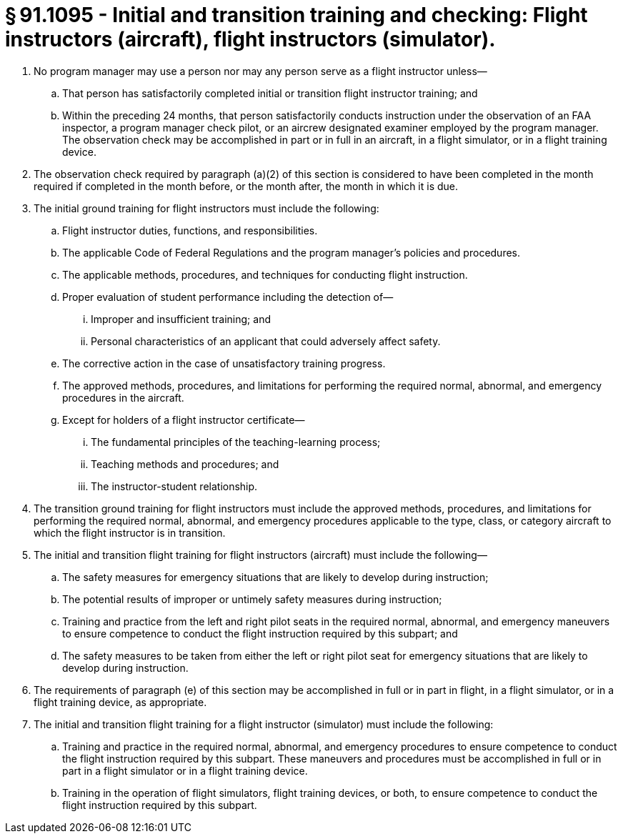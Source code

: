 # § 91.1095 - Initial and transition training and checking: Flight instructors (aircraft), flight instructors (simulator).

[start=1,loweralpha]
. No program manager may use a person nor may any person serve as a flight instructor unless—
[start=1,arabic]
.. That person has satisfactorily completed initial or transition flight instructor training; and
.. Within the preceding 24 months, that person satisfactorily conducts instruction under the observation of an FAA inspector, a program manager check pilot, or an aircrew designated examiner employed by the program manager. The observation check may be accomplished in part or in full in an aircraft, in a flight simulator, or in a flight training device.
. The observation check required by paragraph (a)(2) of this section is considered to have been completed in the month required if completed in the month before, or the month after, the month in which it is due.
. The initial ground training for flight instructors must include the following:
[start=1,arabic]
.. Flight instructor duties, functions, and responsibilities.
.. The applicable Code of Federal Regulations and the program manager's policies and procedures.
.. The applicable methods, procedures, and techniques for conducting flight instruction.
.. Proper evaluation of student performance including the detection of—
[start=1,lowerroman]
... Improper and insufficient training; and
... Personal characteristics of an applicant that could adversely affect safety.
.. The corrective action in the case of unsatisfactory training progress.
.. The approved methods, procedures, and limitations for performing the required normal, abnormal, and emergency procedures in the aircraft.
.. Except for holders of a flight instructor certificate—
[start=1,lowerroman]
... The fundamental principles of the teaching-learning process;
... Teaching methods and procedures; and
... The instructor-student relationship.
. The transition ground training for flight instructors must include the approved methods, procedures, and limitations for performing the required normal, abnormal, and emergency procedures applicable to the type, class, or category aircraft to which the flight instructor is in transition.
. The initial and transition flight training for flight instructors (aircraft) must include the following—
[start=1,arabic]
.. The safety measures for emergency situations that are likely to develop during instruction;
.. The potential results of improper or untimely safety measures during instruction;
.. Training and practice from the left and right pilot seats in the required normal, abnormal, and emergency maneuvers to ensure competence to conduct the flight instruction required by this subpart; and
.. The safety measures to be taken from either the left or right pilot seat for emergency situations that are likely to develop during instruction.
. The requirements of paragraph (e) of this section may be accomplished in full or in part in flight, in a flight simulator, or in a flight training device, as appropriate.
. The initial and transition flight training for a flight instructor (simulator) must include the following:
[start=1,arabic]
.. Training and practice in the required normal, abnormal, and emergency procedures to ensure competence to conduct the flight instruction required by this subpart. These maneuvers and procedures must be accomplished in full or in part in a flight simulator or in a flight training device.
.. Training in the operation of flight simulators, flight training devices, or both, to ensure competence to conduct the flight instruction required by this subpart.

